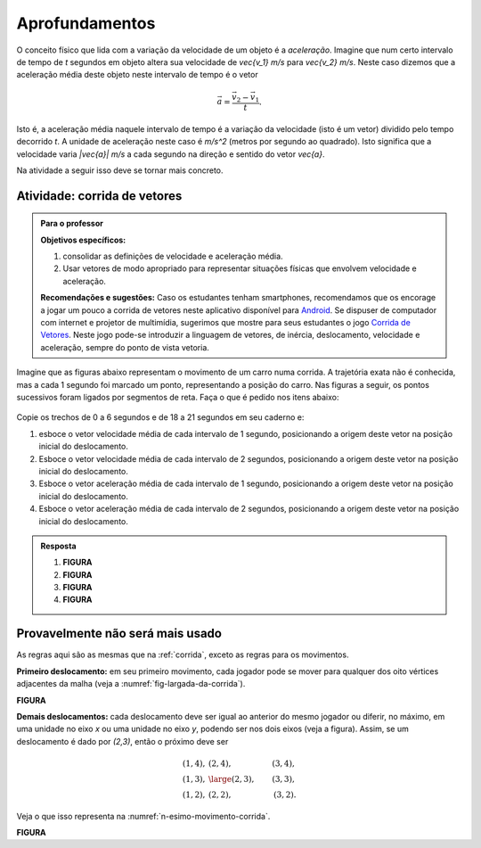 .. _sec-vetores-aprofundamentos:

***************
Aprofundamentos
***************

O conceito físico que lida com a variação da velocidade de um objeto é a *aceleração*. Imagine que num certo intervalo de tempo de `t` segundos em objeto altera sua velocidade de `\vec{v_1}` `m/s` para `\vec{v_2}` `m/s`. Neste caso dizemos que a aceleração média deste objeto neste intervalo de tempo é o vetor 

.. math::
   
   \vec{a}=\dfrac{\vec{v_2} - \vec{v_1}}{t}.
   
Isto é, a aceleração média naquele intervalo de tempo é a variação da velocidade (isto é um vetor) dividido pelo tempo decorrido `t`. 
A unidade de aceleração neste caso é `m/s^2` (metros por segundo ao quadrado). Isto significa que a velocidade varia `|\vec{a}|` `m/s` a cada segundo na direção e sentido do vetor `\vec{a}`.

Na atividade a seguir isso deve se tornar mais concreto.

.. _ativ-corrida-de-vetores:

Atividade: corrida de vetores
-----------------------------


.. admonition:: Para o professor

   **Objetivos específicos:**
   
   #. consolidar as definições de velocidade e aceleração média.
   #. Usar vetores de modo apropriado para representar situações físicas que envolvem velocidade e aceleração.
   
   **Recomendações e sugestões:**
   Caso os estudantes tenham smartphones, recomendamos que os encorage a jogar um pouco a corrida de vetores neste aplicativo disponível para `Android <https://play.google.com/store/apps/details?id=zielanski.com.vectorrace&hl=pt>`_. Se dispuser de computador com internet e projetor de multimídia, sugerimos que mostre para seus estudantes o jogo `Corrida de Vetores <http://www.harmmade.com/vectorracer/#interlagos>`_. Neste jogo pode-se introduzir a linguagem de vetores, de inércia, deslocamento, velocidade e aceleração, sempre do ponto de vista vetoria.

Imagine que as figuras abaixo representam o movimento de um carro numa corrida. A trajetória exata não é conhecida, mas a cada 1 segundo foi marcado um ponto, representando a posição do carro. Nas figuras a seguir, os pontos sucessivos foram ligados por segmentos de reta. Faça o que é pedido nos itens abaixo:


.. _fig-interlagos-corrida:

.. figure:: _resources/interlagos.png
   :width: 500px


Copie os trechos de 0 a 6 segundos e de 18 a 21 segundos em seu caderno e:

#. esboce o vetor velocidade média de cada intervalo de 1 segundo, posicionando a origem deste vetor na posição inicial do deslocamento.
#. Esboce o vetor velocidade média de cada intervalo de 2 segundos, posicionando a origem deste vetor na posição inicial do deslocamento.
#. Esboce o vetor aceleração média de cada intervalo de 1 segundo, posicionando a origem deste vetor na posição inicial do deslocamento.
#. Esboce o vetor aceleração média de cada intervalo de 2 segundos, posicionando a origem deste vetor na posição inicial do deslocamento.

.. admonition:: Resposta 
   
   #. **FIGURA**
   #. **FIGURA**
   #. **FIGURA**
   #. **FIGURA**
   

Provavelmente não será mais usado
---------------------------------

As regras aqui são as mesmas que na :ref:`corrida`, exceto as regras para os movimentos.

**Primeiro deslocamento:** em seu primeiro movimento, cada jogador pode se mover para qualquer dos oito vértices adjacentes da malha (veja a :numref:`fig-largada-da-corrida`).

**FIGURA**	

**Demais deslocamentos:** cada deslocamento deve ser igual ao anterior do mesmo jogador ou diferir, no máximo, em uma unidade no eixo `x` ou uma unidade no eixo `y`, podendo ser nos dois eixos (veja a figura). Assim, se um deslocamento é dado por `(2,3)`, então o próximo deve ser 

.. math:: 

   (1,4), & (2,4), & (3,4), \\
   (1,3), & {\large (2,3)}, & (3,3), \\
   (1,2), & (2,2), & (3,2).
   
Veja o que isso representa na :numref:`n-esimo-movimento-corrida`.

**FIGURA**
